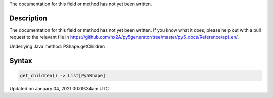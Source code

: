 .. title: get_children()
.. slug: py5shape_get_children
.. date: 2021-01-04 00:09:34 UTC+00:00
.. tags:
.. category:
.. link:
.. description: py5 get_children() documentation
.. type: text

The documentation for this field or method has not yet been written.

Description
===========

The documentation for this field or method has not yet been written. If you know what it does, please help out with a pull request to the relevant file in https://github.com/hx2A/py5generator/tree/master/py5_docs/Reference/api_en/.

Underlying Java method: PShape.getChildren

Syntax
======

.. code:: python

    get_children() -> List[Py5Shape]

Updated on January 04, 2021 00:09:34am UTC

